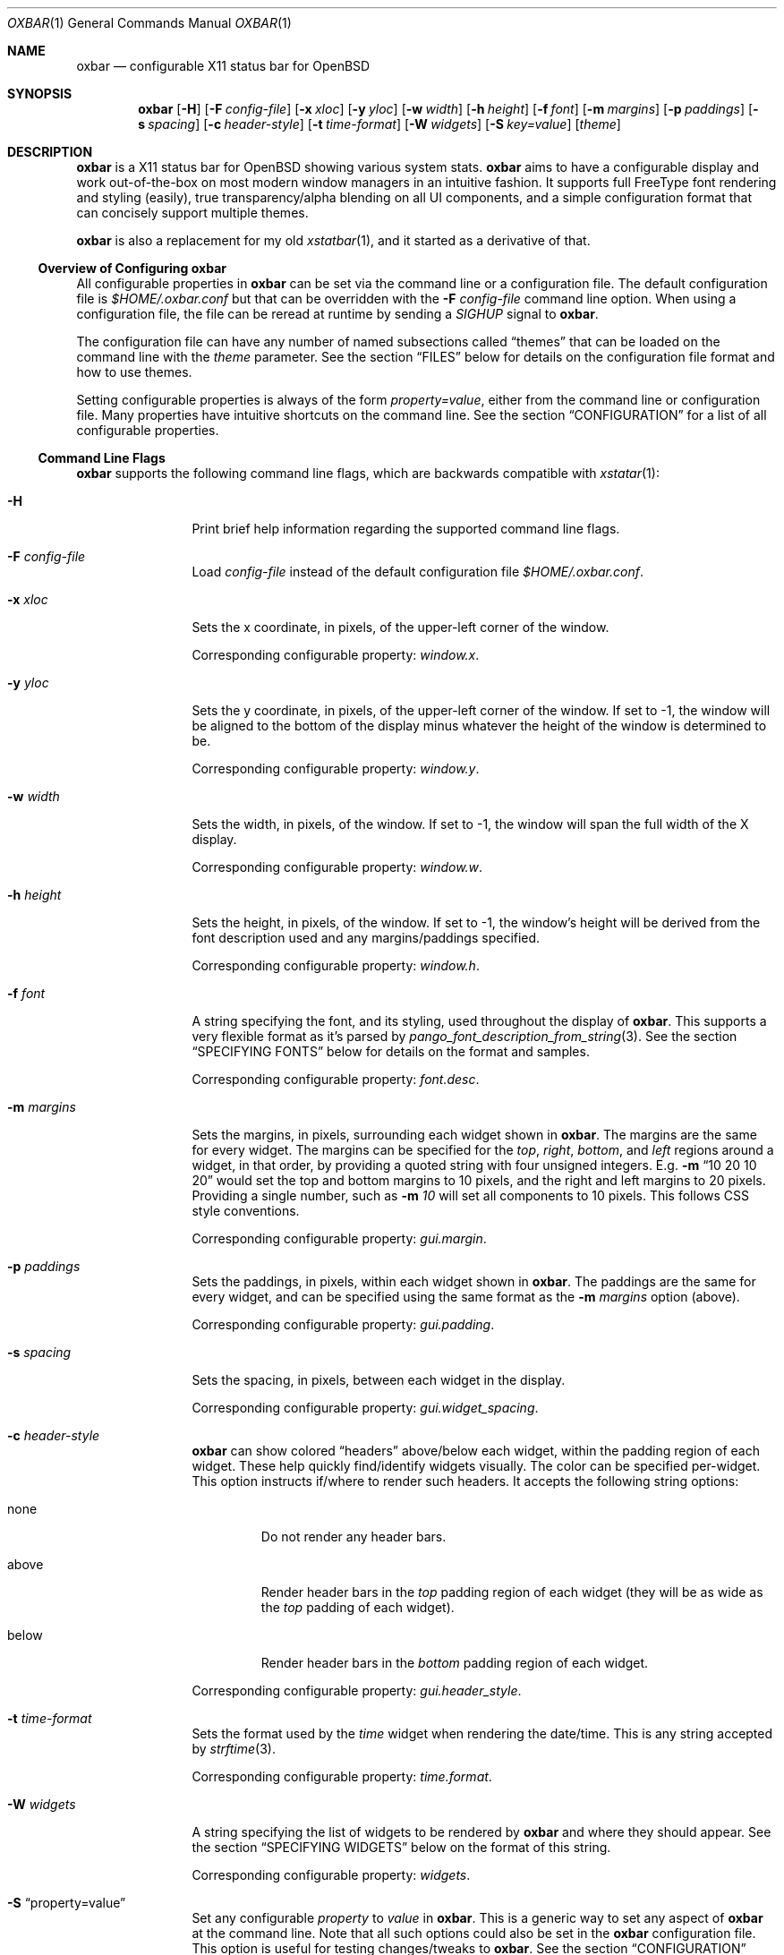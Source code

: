 .\" TODO add section on TRANSPARENCY and compton
.\" TODO add section on setting the font
.\" TODO add section on setting the widget list
.\" $OpenBSD$
.Dd $Mdocdate: October 31 2018$
.Dt OXBAR 1
.Os
.Sh NAME
.Nm oxbar
.Nd configurable X11 status bar for OpenBSD
.Sh SYNOPSIS
.Nm oxbar
.Bk -words
.Op Fl H
.Op Fl F Ar config-file
.Op Fl x Ar xloc
.Op Fl y Ar yloc
.Op Fl w Ar width
.Op Fl h Ar height
.Op Fl f Ar font
.Op Fl m Ar margins
.Op Fl p Ar paddings
.Op Fl s Ar spacing
.Op Fl c Ar header-style
.Op Fl t Ar time-format
.Op Fl W Ar widgets
.Op Fl S Ar key=value
.Op Ar theme
.Ek
.\" === DESCRIPTION ===========================================================
.Sh DESCRIPTION
.Nm
is a X11 status bar for
.Ox
showing various system stats.
.Nm
aims to have a configurable display and work out-of-the-box on most modern
window managers in an intuitive fashion.
It supports full FreeType font rendering and styling (easily), true
transparency/alpha blending on all UI components, and a simple configuration
format that can concisely support multiple themes.
.Pp
.Nm
is also a replacement for my old
.Xr xstatbar 1 ,
and it started as a derivative of that.
.\" --- Overview of Configuring oxbar -----------------------------------------
.Ss Overview of Configuring Nm
All configurable properties in
.Nm
can be set via the command line or a configuration file.
The default configuration file is
.Pa $HOME/.oxbar.conf
but that can be overridden with the
.Fl F Ar config-file
command line option.
When using a configuration file, the file can be reread at runtime by sending
a
.Em SIGHUP
signal to
.Nm .
.Pp
The configuration file can have any number of named subsections called
.Dq themes
that can be loaded on the command line with the
.Ar theme
parameter.
See the section
.Sx FILES
below for details on the configuration file format and how to use themes.
.Pp
Setting configurable properties is always of the form
.Ar property=value ,
either from the command line or configuration file.
Many properties have intuitive shortcuts on the command line.
See the section
.Sx CONFIGURATION
for a list of all configurable properties.
.\" --- Command Line Flags ----------------------------------------------------
.Ss Command Line Flags
.Nm
supports the following command line flags, which are backwards compatible
with
.Xr xstatar 1 :
.Bl -tag -width Fl
.\" option: -H
.It Fl H
Print brief help information regarding the supported command line flags.
.\" option: -F
.It Fl F Ar config-file
Load
.Pa config-file
instead of the default configuration file
.Pa $HOME/.oxbar.conf .
.\" option: -x
.It Fl x Ar xloc
Sets the x coordinate, in pixels, of the upper-left corner of the window.
.Pp
Corresponding configurable property:
.Em window.x .
.\" option: -y
.It Fl y Ar yloc
Sets the y coordinate, in pixels, of the upper-left corner of the window.
If set to -1, the window will be aligned to the bottom of the display minus
whatever the height of the window is determined to be.
.Pp
Corresponding configurable property:
.Em window.y .
.\" option: -w
.It Fl w Ar width
Sets the width, in pixels, of the window.
If set to -1, the window will span the full width of the X display.
.Pp
Corresponding configurable property:
.Em window.w .
.\" option: -h
.It Fl h Ar height
Sets the height, in pixels, of the window.
If set to -1, the window's height will be derived from the font description
used and any margins/paddings specified.
.Pp
Corresponding configurable property:
.Em window.h .
.\" option: -f
.It Fl f Ar font
A string specifying the font, and its styling, used throughout the display of
.Nm .
This supports a very flexible format as it's parsed by
.Xr pango_font_description_from_string 3 .
See the section
.Sx SPECIFYING FONTS
below for details on the format and samples.
.Pp
Corresponding configurable property:
.Em font.desc .
.\" option: -m
.It Fl m Ar margins
Sets the margins, in pixels, surrounding each widget shown in
.Nm .
The margins are the same for every widget.
The margins can be specified for the
.Em top ,
.Em right ,
.Em bottom ,
and
.Em left
regions around a widget, in that order, by providing a quoted string with four
unsigned integers.
E.g.
.Fl m Dq 10 20 10 20
would set the top and bottom margins to 10 pixels, and the right and left
margins to 20 pixels.
Providing a single number, such as
.Fl m Ar 10
will set all components to 10 pixels.
This follows CSS style conventions.
.Pp
Corresponding configurable property:
.Em gui.margin .
.\" option: -p
.It Fl p Ar paddings
Sets the paddings, in pixels, within each widget shown in
.Nm .
The paddings are the same for every widget, and can be specified using the
same format as the
.Fl m Ar margins
option (above).
.Pp
Corresponding configurable property:
.Em gui.padding .
.\" option: -s
.It Fl s Ar spacing
Sets the spacing, in pixels, between each widget in the display.
.Pp
Corresponding configurable property:
.Em gui.widget_spacing .
.\" option: -c
.It Fl c Ar header-style
.Nm
can show colored
.Dq headers
above/below each widget, within the padding region of each widget.
These help quickly find/identify widgets visually.
The color can be specified per-widget.
This option instructs if/where to render such headers.
It accepts the following string options:
.Bl -tag -width below
.It none
Do not render any header bars.
.It above
Render header bars in the
.Em top
padding region of each widget (they will be as
wide as the
.Em top
padding of each widget).
.It below
Render header bars in the
.Em bottom
padding region of each widget.
.El
.Pp
Corresponding configurable property:
.Em gui.header_style .
.\" option: -t
.It Fl t Ar time-format
Sets the format used by the
.Em time
widget when rendering the date/time.
This is any string accepted by
.Xr strftime 3 .
.Pp
Corresponding configurable property:
.Em time.format .
.\" option: -W
.It Fl W Ar widgets
A string specifying the list of widgets to be rendered by
.Nm
and where they should appear.
See the section
.Sx SPECIFYING WIDGETS
below on the format of this string.
.Pp
Corresponding configurable property:
.Em widgets .
.\" option: -S
.It Fl S Dq property=value
Set any configurable
.Em property
to
.Em value
in
.Nm .
This is a generic way to set any aspect of
.Nm
at the command line.
Note that all such options could also be set in the
.Nm
configuration file.
This option is useful for testing changes/tweaks to
.Nm .
See the section
.Sx CONFIGURATION
below for a list of all such properties that can be set.
.Pp
As an example, the flag
.Fl S Dq window.x = 100
would set the x location (in pixels) of the upper-left corner of the display
to
.Ar x .
This would be equivalent to either
.Fl x Ar 100
at the command line, or a line like
.Ar window.x = 100
in the configuration file.
.\" option: theme
.It Ar theme
An optional theme name to load from the configuration file.
If no configuration file is found (either specified via
.Fl F Ar config-file
or using the default
.Pa $HOME/.oxbar.conf )
an error is returned.
When a theme is specified, any lines in the configuration file after a line
like
.Cm [theme]
will be loaded.
Note theme sections end whenever a new theme is defined.
See the
.Sx FILES
section for full details.
.El
.\" === ENVIRONMENT ===========================================================
.Sh ENVIRONMENT
.Bl -tag -width HOME
.It Ev HOME
The user's home directory, which
.Nm
will use to construct the name of the default configuration file to load if no
.Fl F Ar config-file
command-line parameter is set.
In that case,
.Nm
will always attempt to load
.Pa $HOME/.oxbar.conf .
.El
.\" === FILES =================================================================
.Sh FILES
.Nm
can optionally use a configuration file, whose format is described here.
When using a configuration file, the file can be re-loaded and processed at
runtime by sending a
.Em SIGHUP
signal to
.Nm .
.\" --- Configuration File Location -------------------------------------------
.Ss Configuration File Location
By default
.Nm
will attempt to use
.Pa $HOME/.oxbar.conf
by using the
.Ev $HOME
environment variable.
If that variable is not set,
.Xr getpwuid 3
is used to try and determine the caller's home directory as a replacement for
.Ev $HOME .
If both of those fail, no default configuration file is loaded.
.Pp
To load a different configuration file on startup, use the
.Fl F Ar config-file
command line flag.
.\" --- Configuration File Format ---------------------------------------------
.Ss Configuration File Format
The bulk of the configuration file contains lines like
.Bd -literal -offset indent
property = value
.Ed
.Pp
Most properties have a prefix (or
.Dq namespace )
that denote the scope of the property.
As an example, a line like
.Bd -literal -offset indent
window.x = 100
.Ed
.Pp
would set the location of the main window's top-left corner to
.Em x
(in pixels).
And a block like
.Bd -literal -offset indent
window.bgcolor = "ff0000"
time.bgcolor   = "00ff00"
.Ed
.Pp
would set the window's primary background color to red, but the background
color for the time widget to green (these are using 32-bit hex color codes,
see the section
.Sx SPECIFYING COLORS
for details).
.Pp
The configuration file is parsed with
.Xr fparseln 3 ,
and thus supports rich spacing and comments.
Specifically,
.Bl -bullet
.It
Blank lines are ignored
.It
Spacing within lines is liberal.
All of the following are permitted and equivalent:
.Bd -literal -offset indent
window.x=100
window.x    =     100
      window.x    =     100
.Ed
.It
Lines can be continued with a \\ ending a line, such as:
.Bd -literal -offset indent
window.x = \\
           10
.Ed
.It
Anything after a # is considered a comment.
.Bd -literal -offset indent
# this is a comment
   # so is this
window.x = 100    # set offset to 100 (this is a comment)
.Ed
.El
.\" --- Using Themes ----------------------------------------------------------
.Ss Using Themes
Themes provide a way to support multiple configurations of
.Nm
in a single file and load each optionally at runtime.
This is useful if you run multiple instances of
.Nm ,
say one configuration for the top of your display showing some widgets, and
another configuration at the bottom of your display showing a different set of
widgets.
.Pp
The following example configuration file is used below to discuss the semantics
of themes.
.Bd -literal -offset indent
# global configuration
font.desc = "DejaVu Sans Mono 20px"    # needs DejaVu fonts installed
font.fgcolor = "93a1a1"                # a light grey
window.x = 0                           # make oxbar align to left-most pixel
window.w = -1                          # make oxbar use full width of display
window.h = -1                          # derive height

# start the "top" theme
[top]
widgets = "< nprocs cpuslong | memory > net"
window.y = 0                           # show oxbar at the top of the display

# start the "bottom" theme
[bottom]
widgets = "< volume | time > battery"
window.y = -1                          # show oxbar at the bottom of the display
.Ed
.Pp
Themes are a subset of a configuration file.
They begin with a line like:
.Bd -literal -offset indent
[theme-name]
.Ed
.Pp
All lines after that are considered part of that theme
.Em theme-name
until either the end of the file or a new theme is defined.
So the above example defines two themes:
.Em top
and
.Em bottom .
.Pp
To run
.Nm
and use a theme, simply provide the
.Em theme-name
as the last parameter on the command line, like this:
.Bd -literal
$ oxbar [options] theme-name
.Ed
.Pp
That will instruct oxbar to load the configuration file and parse/load all
lines before any theme definition (considered the global section), and then only
those lines after the the line
.Cm [theme-name]
and before any subsequent theme definition.
.Pp
Using the example above,
.Bd -literal -offset indent
$ oxbar [options] top
.Ed
.Pp
would run openbsd with the global options (setting the font to DejaVu, etc)
and then load just the lines after
.Em [top]
and before
.Em [bottom] ,
thus creating a version of
.Nm
at the top of the X display with the
.Em nprocs, cpuslong, memory, and net
widgets.
.\" === CONFIGURATION =========================================================
.Sh CONFIGURATION
This is a complete list of all configurable properties supported by
.Nm .
They can be set:
.Bl -bullet
.It
At the command line with
.Fl S Ar property=value ,
where
.Em property
is one of the properties listed below and
.Em value
is the value you which to set it to, or
.It
In the configuration file with a line like
.Em property=value .
See the section
.Sx FILES
for more details on that format.
.El
.Ss Useful Terminology
Many of the configurable properties have common suffixes, and knowing what
they mean can help to understand their use.
These suffixes are:
.Bl -tag -width fgcolor
.It fgcolor
A foreground color, typically for text.
.It bgcolor
A background color, for the whole window or individual widgets.
.It hdcolor
A header color, typically denoting the header of each widget (the horizontal
bars optionally shown above or below each widget).
These properties allow you to color each widget's bar seperately.
.It pgcolor
The color of a progress indicator, typically a progress bar (like those used
for the battery and volume widgets).
.El
.Ss Font Properties
.Bl -tag -width font.fgcolor
.It font.desc
Set's the font and styles to be used throughout the display.
.Pp
Default value:
.Dq helvetica 16px
.It font.fgcolor
Set's the default foreground color for all text in the display.
Note the foreground color of each widget can be overriden (see other options
below).
.Pp
Default value:
.Dq #93a1a1
.El
.Ss Window Properties
.Bl -tag -compact -width window.bgcolor
.It window.x
.It window.y
.It window.w
.It window.h
.It window.wname
.It window.bgcolor
.El
.Ss GUI Properties
.Bl -tag -compact -width gui.widget_spacing
.It widgets
.It gui.margin
.It gui.padding
.It gui.header_style
.It gui.widget_bgcolor
.It gui.widget_spacing
.El
.Ss Battery Widget
.Bl -tag -compact -width battery.chart_bgcolor
.It battery.hdcolor
.It battery.bgcolor
.It battery.fgcolor
.It battery.fgcolor_unplugged
.It battery.chart_width
.It battery.chart_bgcolor
.It battery.chart_pgcolor
.El
.Ss CPUs Widget
.Bl -tag -compact -width gui.widget_spacing
.It cpus.hdcolor
.It cpus.bgcolor
.It cpus.fgcolor
.It cpus.chart_bgcolor
.It cpus.chart_color_system
.It cpus.chart_color_interrupt
.It cpus.chart_color_user
.It cpus.chart_color_nice
.It cpus.chart_color_spin
.It cpus.chart_color_idle
.El
.Ss Memory Widget
.Bl -tag -compact -width gui.widget_spacing
.It memory.hdcolor
.It memory.bgcolor
.It memory.fgcolor
.It memory.chart_bgcolor
.It memory.chart_color_free
.It memory.chart_color_total
.It memory.chart_color_active
.El
.Ss Number Processes Widget
.Bl -tag -compact -width gui.widget_spacing
.It nprocs.hdcolor
.It nprocs.bgcolor
.It nprocs.fgcolor
.El
.Ss Network Widget
.Bl -tag -compact -width gui.widget_spacing
.It net.hdcolor
.It net.bgcolor
.It net.fgcolor
.It net.inbound_chart_color_bgcolor
.It net.inbound_chart_color_pgcolor
.It net.inbound_text_fgcolor
.It net.outbound_chart_color_bgcolor
.It net.outbound_chart_color_pgcolor
.It net.outbound_text_fgcolor
.El
.Ss Time Widget
.Bl -tag -compact -width gui.widget_spacing
.It time.hdcolor
.It time.bgcolor
.It time.fgcolor
.It time.format
.El
.Ss Volume Widget
.Bl -tag -compact -width gui.widget_spacing
.It volume.hdcolor
.It volume.bgcolor
.It volume.fgcolor
.It volume.chart_width
.It volume.chart_bgcolor
.It volume.chart_pgcolor
.El
.\" === SPECIFYING FONTS ======================================================
.Sh SPECIFYING FONTS
.\" TODO specify font and give examples
.\" === SPECIFYING COLORS =====================================================
.Sh SPECIFYING COLORS
.\" TODO specify font and give examples
.\" === SPECIFYING WIDGETS ====================================================
.Sh SPECIFYING WIDGETS
.\" TODO specify font and give examples
.\" === SEE ALSO ==============================================================
.Sh SEE ALSO
.Bl -tag -width HOME
.It Lk https://xcb.freedesktop.org
XCB is a MIT licensed X rendering library used by
.Nm
to connect to an X display, render the window, and handle events.
.It Lk https://www.pango.org
Pango is a LGPL licensed text layout / font rendering engine used by
.Nm
to load, render, and style fonts.
Pango supports most modern fonts and font features.
.It Lk https://cairographics.org
Cairo is a LGPL licensed vector graphics rendering library used by
.Nm
for all graphics rendering.
.El
.\" === STANDARDS =============================================================
.Sh STANDARDS
.Nm
is written natively on
.Ox .
It adheres to a strict C89 standard on the base
.Xr clang 1
compiler, and builds/runs cleanly with
.Dq -std=c89 -Wall -Wextra -Werror .
Additionally, the
.Xr make 1
targets
.Cm scan-build
and
.Cm cppcheck
run those tools, respecitively, and should remain error/warning-free.
.Pp
.Xr style 9
is mostly followed, but there's still work there to be done.
.Pp
If interested in contributing, see the following link for tips on
navigating the code base and getting started adding stats, widgets, etc:
.Bd -centered
.Lk https://github.com/ryanflannery/oxbar/CONTRIBUTING.md
.Ed
.Pp
The github repo is the place to submit
bugs/changes/threats, and is located at:
.Lk https://github.com/ryanflannery/oxbar
.\" === HISTORY ===============================================================
.Sh HISTORY
.Nm
started as xstatbar, first written in 2006 as a status-bar that would work
reasonably well for
.Ox .
It was written on a Friday and Saturday evening and had many, many
bugs/shortcomings/etc.
It was further hacked over a few years to support a handful of new features and
widgets, but the term
.Dq hacked
there undervalues the level of code shit-hattery done to
.Dq Make-It-Work! .
I have personally received much derision because of that, and
.Nm
is an attempt to eliminate that.
.Pp
Shaming works 'yo.
.\" === AUTHORS ===============================================================
.Sh AUTHORS
.Nm
is written and maintained by
.An Ryan Flannery Aq Mt ryan.flannery@gmail.com
or
.Lk https://ryanflannery.net .
